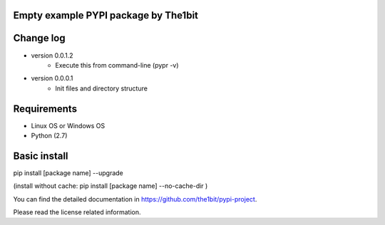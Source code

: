 Empty example PYPI package by The1bit
--------------------------------------

Change log 
----------

* version 0.0.1.2
    * Execute this from command-line (pypr -v)
* version 0.0.0.1
    * Init files and directory structure



Requirements
------------

* Linux OS or Windows OS
* Python (2.7)


Basic install
-------------

pip install [package name] --upgrade

(install without cache: pip install [package name] --no-cache-dir  )



You can find the detailed documentation in https://github.com/the1bit/pypi-project.


Please read the license related information.

